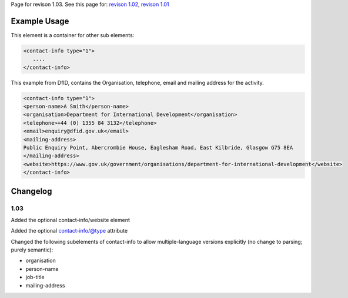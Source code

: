 
Page for revison 1.03. See this page for: `revison
1.02 </standard/documentation/1.02/contact-info>`__, `revison
1.01 </standard/documentation/1.0/contact-info>`__

Example Usage
~~~~~~~~~~~~~

This element is a container for other sub elements:

.. code-block:: xml

        <contact-info type="1">
           ....
        </contact-info>

This example from DfID, contains the Organisation, telephone, email and
mailing address for the activity.

.. code-block:: xml

    <contact-info type="1">
    <person-name>A Smith</person-name>
    <organisation>Department for International Development</organisation>
    <telephone>+44 (0) 1355 84 3132</telephone>
    <email>enquiry@dfid.gov.uk</email>
    <mailing-address>
    Public Enquiry Point, Abercrombie House, Eaglesham Road, East Kilbride, Glasgow G75 8EA
    </mailing-address>
    <website>https://www.gov.uk/government/organisations/department-for-international-development</website>
    </contact-info>

Changelog
~~~~~~~~~

1.03
^^^^

Added the optional contact-info/website element

Added the optional contact-info/@type attribute

Changed the following subelements of contact-info to allow
multiple-language versions explicitly (no change to parsing; purely
semantic):

-  organisation
-  person-name
-  job-title
-  mailing-address

